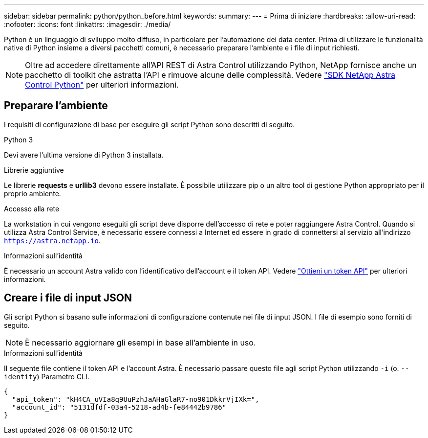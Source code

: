 ---
sidebar: sidebar 
permalink: python/python_before.html 
keywords:  
summary:  
---
= Prima di iniziare
:hardbreaks:
:allow-uri-read: 
:nofooter: 
:icons: font
:linkattrs: 
:imagesdir: ./media/


[role="lead"]
Python è un linguaggio di sviluppo molto diffuso, in particolare per l'automazione dei data center. Prima di utilizzare le funzionalità native di Python insieme a diversi pacchetti comuni, è necessario preparare l'ambiente e i file di input richiesti.


NOTE: Oltre ad accedere direttamente all'API REST di Astra Control utilizzando Python, NetApp fornisce anche un pacchetto di toolkit che astratta l'API e rimuove alcune delle complessità. Vedere link:../python/astra_toolkits.html["SDK NetApp Astra Control Python"] per ulteriori informazioni.



== Preparare l'ambiente

I requisiti di configurazione di base per eseguire gli script Python sono descritti di seguito.

.Python 3
Devi avere l'ultima versione di Python 3 installata.

.Librerie aggiuntive
Le librerie *requests* e *urllib3* devono essere installate. È possibile utilizzare pip o un altro tool di gestione Python appropriato per il proprio ambiente.

.Accesso alla rete
La workstation in cui vengono eseguiti gli script deve disporre dell'accesso di rete e poter raggiungere Astra Control. Quando si utilizza Astra Control Service, è necessario essere connessi a Internet ed essere in grado di connettersi al servizio all'indirizzo `https://astra.netapp.io`.

.Informazioni sull'identità
È necessario un account Astra valido con l'identificativo dell'account e il token API. Vedere link:../get-started/get_api_token.html["Ottieni un token API"] per ulteriori informazioni.



== Creare i file di input JSON

Gli script Python si basano sulle informazioni di configurazione contenute nei file di input JSON. I file di esempio sono forniti di seguito.


NOTE: È necessario aggiornare gli esempi in base all'ambiente in uso.

.Informazioni sull'identità
Il seguente file contiene il token API e l'account Astra. È necessario passare questo file agli script Python utilizzando `-i` (o. `--identity`) Parametro CLI.

[source, json]
----
{
  "api_token": "kH4CA_uVIa8q9UuPzhJaAHaGlaR7-no901DkkrVjIXk=",
  "account_id": "5131dfdf-03a4-5218-ad4b-fe84442b9786"
}
----